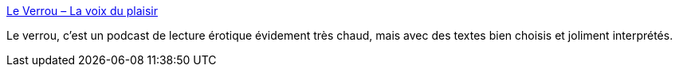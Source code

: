 :jbake-type: post
:jbake-status: published
:jbake-title: Le Verrou – La voix du plaisir
:jbake-tags: podcast,érotisme,littérature,_mois_mai,_année_2020
:jbake-date: 2020-05-29
:jbake-depth: ../
:jbake-uri: shaarli/1590760052000.adoc
:jbake-source: https://nicolas-delsaux.hd.free.fr/Shaarli?searchterm=http%3A%2F%2Fwww.le-verrou.fr%2F&searchtags=podcast+%C3%A9rotisme+litt%C3%A9rature+_mois_mai+_ann%C3%A9e_2020
:jbake-style: shaarli

http://www.le-verrou.fr/[Le Verrou – La voix du plaisir]

Le verrou, c'est un podcast de lecture érotique évidement très chaud, mais avec des textes bien choisis et joliment interprétés.
